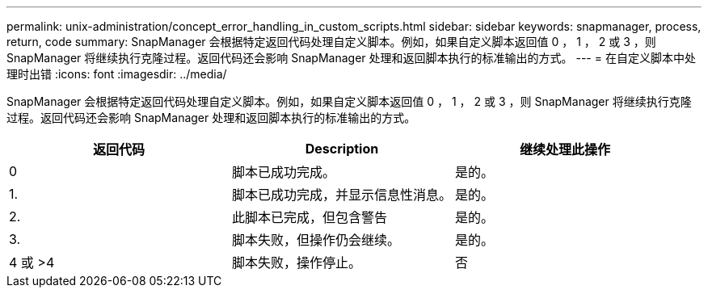---
permalink: unix-administration/concept_error_handling_in_custom_scripts.html 
sidebar: sidebar 
keywords: snapmanager, process, return, code 
summary: SnapManager 会根据特定返回代码处理自定义脚本。例如，如果自定义脚本返回值 0 ， 1 ， 2 或 3 ，则 SnapManager 将继续执行克隆过程。返回代码还会影响 SnapManager 处理和返回脚本执行的标准输出的方式。 
---
= 在自定义脚本中处理时出错
:icons: font
:imagesdir: ../media/


[role="lead"]
SnapManager 会根据特定返回代码处理自定义脚本。例如，如果自定义脚本返回值 0 ， 1 ， 2 或 3 ，则 SnapManager 将继续执行克隆过程。返回代码还会影响 SnapManager 处理和返回脚本执行的标准输出的方式。

|===
| 返回代码 | Description | 继续处理此操作 


 a| 
0
 a| 
脚本已成功完成。
 a| 
是的。



 a| 
1.
 a| 
脚本已成功完成，并显示信息性消息。
 a| 
是的。



 a| 
2.
 a| 
此脚本已完成，但包含警告
 a| 
是的。



 a| 
3.
 a| 
脚本失败，但操作仍会继续。
 a| 
是的。



 a| 
4 或 >4
 a| 
脚本失败，操作停止。
 a| 
否

|===